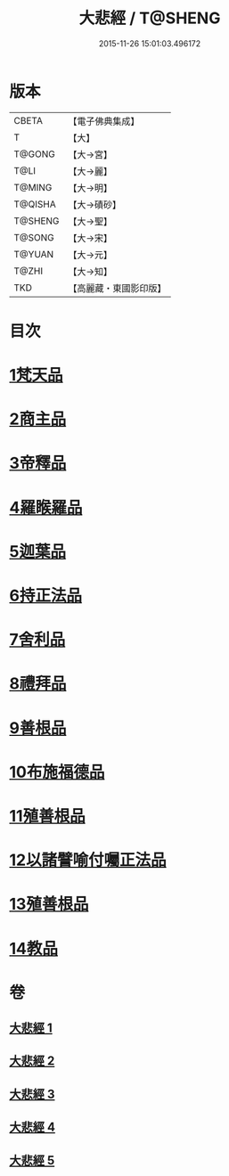#+TITLE: 大悲經 / T@SHENG
#+DATE: 2015-11-26 15:01:03.496172
* 版本
 |     CBETA|【電子佛典集成】|
 |         T|【大】     |
 |    T@GONG|【大→宮】   |
 |      T@LI|【大→麗】   |
 |    T@MING|【大→明】   |
 |   T@QISHA|【大→磧砂】  |
 |   T@SHENG|【大→聖】   |
 |    T@SONG|【大→宋】   |
 |    T@YUAN|【大→元】   |
 |     T@ZHI|【大→知】   |
 |       TKD|【高麗藏・東國影印版】|

* 目次
* [[file:KR6g0026_001.txt::001-0945b6][1梵天品]]
* [[file:KR6g0026_001.txt::0948b29][2商主品]]
* [[file:KR6g0026_001.txt::0950b10][3帝釋品]]
* [[file:KR6g0026_002.txt::002-0951a10][4羅睺羅品]]
* [[file:KR6g0026_002.txt::0952b28][5迦葉品]]
* [[file:KR6g0026_002.txt::0954a10][6持正法品]]
* [[file:KR6g0026_002.txt::0956a7][7舍利品]]
* [[file:KR6g0026_003.txt::003-0957a27][8禮拜品]]
* [[file:KR6g0026_003.txt::0958c11][9善根品]]
* [[file:KR6g0026_003.txt::0959b11][10布施福德品]]
* [[file:KR6g0026_003.txt::0962a28][11殖善根品]]
* [[file:KR6g0026_004.txt::004-0962c23][12以諸譬喻付囑正法品]]
* [[file:KR6g0026_005.txt::005-0968a5][13殖善根品]]
* [[file:KR6g0026_005.txt::0971b10][14教品]]
* 卷
** [[file:KR6g0026_001.txt][大悲經 1]]
** [[file:KR6g0026_002.txt][大悲經 2]]
** [[file:KR6g0026_003.txt][大悲經 3]]
** [[file:KR6g0026_004.txt][大悲經 4]]
** [[file:KR6g0026_005.txt][大悲經 5]]
